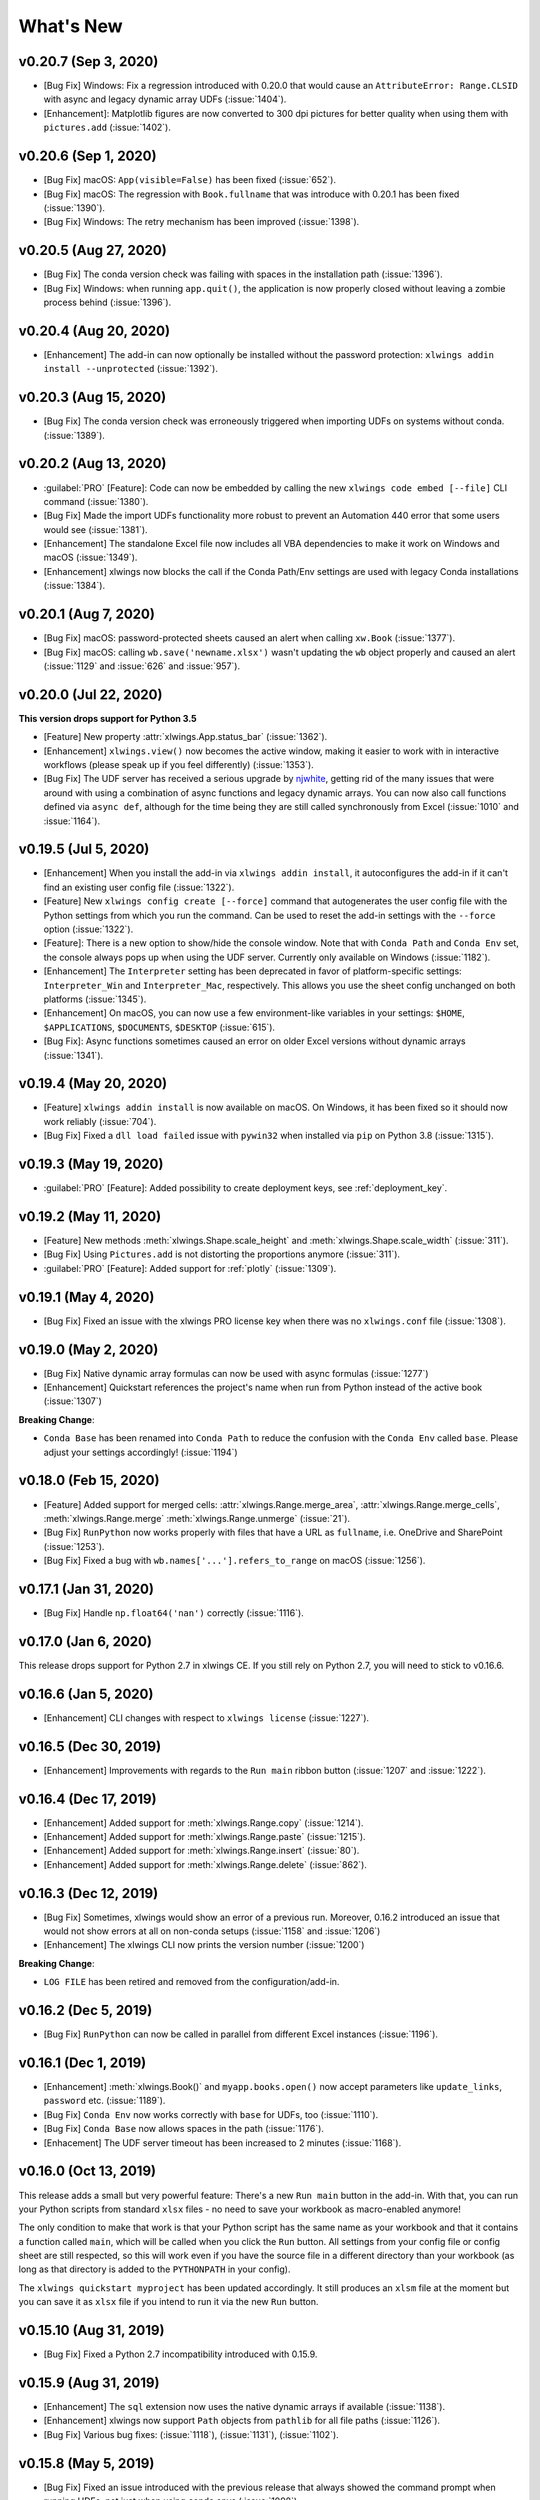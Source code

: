 What's New
==========

v0.20.7 (Sep 3, 2020)
---------------------

* [Bug Fix] Windows: Fix a regression introduced with 0.20.0 that would cause an ``AttributeError: Range.CLSID`` with async and legacy dynamic array UDFs (:issue:`1404`).
* [Enhancement]: Matplotlib figures are now converted to 300 dpi pictures for better quality when using them with ``pictures.add`` (:issue:`1402`).

v0.20.6 (Sep 1, 2020)
---------------------

* [Bug Fix] macOS: ``App(visible=False)`` has been fixed (:issue:`652`).
* [Bug Fix] macOS: The regression with ``Book.fullname`` that was introduce with 0.20.1 has been fixed (:issue:`1390`).
* [Bug Fix] Windows: The retry mechanism has been improved (:issue:`1398`).

v0.20.5 (Aug 27, 2020)
----------------------

* [Bug Fix] The conda version check was failing with spaces in the installation path (:issue:`1396`).
* [Bug Fix] Windows: when running ``app.quit()``, the application is now properly closed without leaving a zombie process behind (:issue:`1396`).

v0.20.4 (Aug 20, 2020)
----------------------

* [Enhancement] The add-in can now optionally be installed without the password protection: ``xlwings addin install --unprotected`` (:issue:`1392`).

v0.20.3 (Aug 15, 2020)
----------------------

* [Bug Fix] The conda version check was erroneously triggered when importing UDFs on systems without conda. (:issue:`1389`).

v0.20.2 (Aug 13, 2020)
----------------------

* :guilabel:`PRO` [Feature]: Code can now be embedded by calling the new ``xlwings code embed [--file]`` CLI command (:issue:`1380`).
* [Bug Fix] Made the import UDFs functionality more robust to prevent an Automation 440 error that some users would see (:issue:`1381`).
* [Enhancement] The standalone Excel file now includes all VBA dependencies to make it work on Windows and macOS (:issue:`1349`).
* [Enhancement] xlwings now blocks the call if the Conda Path/Env settings are used with legacy Conda installations (:issue:`1384`).

v0.20.1 (Aug 7, 2020)
---------------------

* [Bug Fix] macOS: password-protected sheets caused an alert when calling ``xw.Book`` (:issue:`1377`).
* [Bug Fix] macOS: calling ``wb.save('newname.xlsx')`` wasn't updating the ``wb`` object properly and caused an alert (:issue:`1129` and :issue:`626` and :issue:`957`).

v0.20.0 (Jul 22, 2020)
----------------------

**This version drops support for Python 3.5**

* [Feature] New property :attr:`xlwings.App.status_bar` (:issue:`1362`).
* [Enhancement] ``xlwings.view()`` now becomes the active window, making it easier to work with in interactive workflows (please speak up if you feel differently) (:issue:`1353`).
* [Bug Fix] The UDF server has received a serious upgrade by `njwhite <https://github.com/njwhite>`_, getting rid of the many issues that were around with using a combination of async functions and legacy dynamic arrays. You can now also call functions defined via ``async def``, although for the time being they are still called synchronously from Excel (:issue:`1010` and :issue:`1164`).

v0.19.5 (Jul 5, 2020)
----------------------

* [Enhancement] When you install the add-in via ``xlwings addin install``, it autoconfigures the add-in if it can't find an existing user config file (:issue:`1322`).
* [Feature] New ``xlwings config create [--force]`` command that autogenerates the user config file with the Python settings from which you run the command. Can be used to reset the add-in settings with the ``--force`` option (:issue:`1322`).
* [Feature]: There is a new option to show/hide the console window. Note that with ``Conda Path`` and ``Conda Env`` set, the console always pops up when using the UDF server. Currently only available on Windows (:issue:`1182`).
* [Enhancement] The ``Interpreter`` setting has been deprecated in favor of platform-specific settings: ``Interpreter_Win`` and ``Interpreter_Mac``, respectively. This allows you use the sheet config unchanged on both platforms (:issue:`1345`).
* [Enhancement] On macOS, you can now use a few environment-like variables in your settings: ``$HOME``, ``$APPLICATIONS``, ``$DOCUMENTS``, ``$DESKTOP`` (:issue:`615`).
* [Bug Fix]: Async functions sometimes caused an error on older Excel versions without dynamic arrays (:issue:`1341`).

v0.19.4 (May 20, 2020)
----------------------

* [Feature] ``xlwings addin install`` is now available on macOS. On Windows, it has been fixed so it should now work reliably (:issue:`704`).
* [Bug Fix] Fixed a ``dll load failed`` issue with ``pywin32`` when installed via ``pip`` on Python 3.8 (:issue:`1315`).

v0.19.3 (May 19, 2020)
----------------------

* :guilabel:`PRO` [Feature]: Added possibility to create deployment keys, see :ref:`deployment_key`.

v0.19.2 (May 11, 2020)
----------------------

* [Feature] New methods :meth:`xlwings.Shape.scale_height` and :meth:`xlwings.Shape.scale_width` (:issue:`311`).
* [Bug Fix] Using ``Pictures.add`` is not distorting the proportions anymore (:issue:`311`).

* :guilabel:`PRO` [Feature]: Added support for :ref:`plotly` (:issue:`1309`).

.. figure:: images/plotly.png
    :scale: 40%

v0.19.1 (May 4, 2020)
---------------------

* [Bug Fix] Fixed an issue with the xlwings PRO license key when there was no ``xlwings.conf`` file (:issue:`1308`).

v0.19.0 (May 2, 2020)
---------------------

* [Bug Fix] Native dynamic array formulas can now be used with async formulas (:issue:`1277`)
* [Enhancement] Quickstart references the project's name when run from Python instead of the active book (:issue:`1307`)

**Breaking Change**:

* ``Conda Base`` has been renamed into ``Conda Path`` to reduce the confusion with the ``Conda Env`` called ``base``. Please adjust your settings accordingly! (:issue:`1194`)

v0.18.0 (Feb 15, 2020)
----------------------

* [Feature] Added support for merged cells: :attr:`xlwings.Range.merge_area`, :attr:`xlwings.Range.merge_cells`, :meth:`xlwings.Range.merge`
  :meth:`xlwings.Range.unmerge` (:issue:`21`).
* [Bug Fix] ``RunPython`` now works properly with files that have a URL as ``fullname``, i.e. OneDrive and SharePoint (:issue:`1253`).
* [Bug Fix] Fixed a bug with ``wb.names['...'].refers_to_range`` on macOS (:issue:`1256`).


v0.17.1 (Jan 31, 2020)
----------------------

* [Bug Fix] Handle ``np.float64('nan')`` correctly (:issue:`1116`).

v0.17.0 (Jan 6, 2020)
---------------------

This release drops support for Python 2.7 in xlwings CE. If you still rely on Python 2.7, you will need to stick to v0.16.6.

v0.16.6 (Jan 5, 2020)
---------------------

* [Enhancement] CLI changes with respect to ``xlwings license`` (:issue:`1227`). 

v0.16.5 (Dec 30, 2019)
----------------------

* [Enhancement] Improvements with regards to the ``Run main`` ribbon button (:issue:`1207` and :issue:`1222`).

v0.16.4 (Dec 17, 2019)
----------------------

* [Enhancement] Added support for :meth:`xlwings.Range.copy` (:issue:`1214`).
* [Enhancement] Added support for :meth:`xlwings.Range.paste` (:issue:`1215`). 
* [Enhancement] Added support for :meth:`xlwings.Range.insert` (:issue:`80`).
* [Enhancement] Added support for :meth:`xlwings.Range.delete` (:issue:`862`).

v0.16.3 (Dec 12, 2019)
----------------------

* [Bug Fix] Sometimes, xlwings would show an error of a previous run. Moreover, 0.16.2 introduced an issue that would
  not show errors at all on non-conda setups (:issue:`1158` and :issue:`1206`)
* [Enhancement] The xlwings CLI now prints the version number (:issue:`1200`)

**Breaking Change**:

* ``LOG FILE`` has been retired and removed from the configuration/add-in.

v0.16.2 (Dec 5, 2019)
---------------------

* [Bug Fix] ``RunPython`` can now be called in parallel from different Excel instances (:issue:`1196`).

v0.16.1 (Dec 1, 2019)
---------------------

* [Enhancement] :meth:`xlwings.Book()` and ``myapp.books.open()`` now accept parameters like 
  ``update_links``, ``password`` etc. (:issue:`1189`).
* [Bug Fix] ``Conda Env`` now works correctly with ``base`` for UDFs, too (:issue:`1110`).
* [Bug Fix] ``Conda Base`` now allows spaces in the path (:issue:`1176`).
* [Enhacement] The UDF server timeout has been increased to 2 minutes (:issue:`1168`).


v0.16.0 (Oct 13, 2019)
----------------------

This release adds a small but very powerful feature: There's a new ``Run main`` button in the add-in.
With that, you can run your Python scripts from standard ``xlsx`` files - no need to save your workbook
as macro-enabled anymore! 

The only condition to make that work is that your Python script has the same name as your workbook and that it contains
a function called ``main``, which will be called when you click the ``Run`` button. All settings from your config file or
config sheet are still respected, so this will work even if you have the source file in a different directory
than your workbook (as long as that directory is added to the ``PYTHONPATH`` in your config).

The ``xlwings quickstart myproject`` has been updated accordingly. It still produces an ``xlsm`` file at the moment
but you can save it as ``xlsx`` file if you intend to run it via the new ``Run`` button.

    .. figure:: images/ribbon.png
        :scale: 40%

v0.15.10 (Aug 31, 2019)
-----------------------

* [Bug Fix] Fixed a Python 2.7 incompatibility introduced with 0.15.9.

v0.15.9 (Aug 31, 2019)
----------------------

* [Enhancement] The ``sql`` extension now uses the native dynamic arrays if available (:issue:`1138`).
* [Enhancement] xlwings now support ``Path`` objects from ``pathlib`` for all file paths (:issue:`1126`).
* [Bug Fix] Various bug fixes: (:issue:`1118`), (:issue:`1131`), (:issue:`1102`).

v0.15.8 (May 5, 2019)
---------------------

* [Bug Fix] Fixed an issue introduced with the previous release that always showed the command prompt when running UDFs,
  not just when using conda envs (:issue:`1098`).

v0.15.7 (May 5, 2019)
---------------------

* [Bug Fix] ``Conda Base`` and ``Conda Env`` weren't stored correctly in the config file from the ribbon (:issue:`1090`).
* [Bug Fix] UDFs now work correctly with ``Conda Base`` and ``Conda Env``. Note, however, that currently there is no
  way to hide the command prompt in that configuration (:issue:`1090`).
* [Enhancement] ``Restart UDF Server`` now actually does what it says: it stops and restarts the server. Previously
  it was only stopping the server and only when the first call to Python was made, it was started again (:issue:`1096`).

v0.15.6 (Apr 29, 2019)
----------------------

* [Feature] New default converter for ``OrderedDict`` (:issue:`1068`).
* [Enhancement] ``Import Functions`` now restarts the UDF server to guarantee a clean state after importing. (:issue:`1092`)
* [Enhancement] The ribbon now shows tooltips on Windows (:issue:`1093`)
* [Bug Fix] RunPython now properly supports conda environments on Windows (they started to require proper activation
  with packages like numpy etc). Conda >=4.6. required. A fix for UDFs is still pending (:issue:`954`).

**Breaking Change:**

* [Bug Fix] ``RunFronzenPython`` now accepts spaces in the path of the executable, but in turn requires to be called
  with command line arguments as a separate VBA argument.
  Example: ``RunFrozenPython "C:\path\to\frozen_executable.exe", "arg1 arg2"`` (:issue:`1063`).

v0.15.5 (Mar 25, 2019)
----------------------

* [Enhancement] ``wb.macro()`` now accepts xlwings objects as arguments such as ``range``, ``sheet`` etc. when the VBA macro expects the corresponding Excel object (e.g. ``Range``, ``Worksheet`` etc.) (:issue:`784` and :issue:`1084`)

**Breaking Change:**

* Cells that contain a cell error such as ``#DIV/0!``, ``#N/A``, ``#NAME?``, ``#NULL!``, ``#NUM!``, ``#REF!``, ``#VALUE!`` return now 
  ``None`` as value in Python. Previously they were returned as constant on Windows (e.g. ``-2146826246``) or ``k.missing_value`` on Mac.


v0.15.4 (Mar 17, 2019)
----------------------

* [Win] BugFix: The ribbon was not showing up in Excel 2007. (:issue:`1039`)
* Enhancement: Allow to install xlwings on Linux even though it's not a supported platform: ``export INSTALL_ON_LINUX=1; pip install xlwings`` (:issue:`1052`)


v0.15.3 (Feb 23, 2019)
----------------------

Bug Fix release:

* [Mac] `RunPython` was broken by the previous release. If you install via ``conda``, make sure to run ``xlwings runpython install`` again! (:issue:`1035`)
* [Win] Sometimes, the ribbon was throwing errors (:issue:`1041`)

v0.15.2 (Feb 3, 2019)
---------------------

Better support and docs for deployment, see :ref:`deployment`:

* You can now package your python modules into a zip file for easier distribution (:issue:`1016`).
* ``RunFrozenPython`` now allows to includes arguments, e.g. ``RunFrozenPython "C:\path\to\my.exe arg1 arg2"`` (:issue:`588`).

**Breaking changes**:

* Accessing a not existing PID in the ``apps`` collection raises now a ``KeyError`` instead of an ``Exception`` (:issue:`1002`).

v0.15.1 (Nov 29, 2018)
----------------------

Bug Fix release:

* [Win] Calling Subs or UDFs from VBA was causing an error (:issue:`998`).

v0.15.0 (Nov 20, 2018)
----------------------

**Dynamic Array Refactor**

While we're all waiting for the new native dynamic arrays, it's still going to take another while until the
majority can use them (they are not yet part of Office 2019).

In the meantime, this refactor improves the current xlwings dynamic arrays in the following way:

* Use of native ("legacy") array formulas instead of having a normal formula in the top left cell and writing around it
* It's up to 2x faster
* There's no empty row/col required outside of the dynamic array anymore
* It continues to overwrite existing cells (no change there)
* There's a small breaking change in the unlikely case that you were assigning values with the expand option:
  ``myrange.options(expand='table').value = [['b'] * 3] * 3``. This was previously clearing contiguous cells to
  the right and bottom (or one of them depending on the option), now you have to do that explicitly.

**Bug Fixes**:

* Importing multiple UDF modules has been fixed (:issue:`991`).

v0.14.1 (Nov 9, 2018)
---------------------

This is a bug fix release:

* [Win] Fixed an issue when the new ``async_mode`` was used together with numpy arrays (:issue:`984`)
* [Mac] Fixed an issue with multiple arguments in ``RunPython`` (:issue:`905`)
* [Mac] Fixed an issue with the config file (:issue:`982`)

v0.14.0 (Nov 5, 2018)
---------------------

**Features**:

This release adds support for asynchronous functions (like all UDF related functionality, this is only available on Windows).
Making a function asynchronous is as easy as::

    import xlwings as xw
    import time

    @xw.func(async_mode='threading')
    def myfunction(a):
        time.sleep(5)  # long running tasks
        return a

See :ref:`async_functions` for the full docs.

**Bug Fixes**:

* See :issue:`970` and :issue:`973`.


v0.13.0 (Oct 22, 2018)
----------------------

**Features**:

This release adds a REST API server to xlwings, allowing you to easily expose your workbook over the internet,
see :ref:`rest_api` for all the details!

**Enhancements**:

* Dynamic arrays are now more robust. Before, they often didn't manage to write everything when there was a lot going on in the workbook (:issue:`880`)
* Jagged arrays (lists of lists where not all rows are of equal length) now raise an error (:issue:`942`)
* xlwings can now be used with threading, see the docs: :ref:`threading` (:issue:`759`).
* [Win] xlwings now enforces pywin32 224 when installing xlwings on Python 3.7 (:issue:`959`)
* New :any:`xlwings.Sheet.used_range` property (:issue:`112`)

**Bug Fixes**:

* The current directory is now inserted in front of everything else on the PYTHONPATH (:issue:`958`)
* The standalone files had an issue in the VBA module (:issue:`960`)

**Breaking changes**:

* Members of the ``xw.apps`` collection are now accessed by key (=PID) instead of index, e.g.:
  ``xw.apps[12345]`` instead of ``xw.apps[0]``. The apps collection also has a new ``xw.apps.keys()`` method. (:issue:`951`)

v0.12.1 (Oct 7, 2018)
---------------------

[Py27] Bug Fix for a Python 2.7 glitch. 

v0.12.0 (Oct 7, 2018)
---------------------

**Features**:

This release adds support to call Python functions from VBA in all Office apps (e.g. Access, Outlook etc.), not just Excel. As
this uses UDFs, it is only available on Windows.
See the docs: :ref:`other_office_apps`. 


**Breaking changes**:

Previously, Python functions were always returning 2d arrays when called from VBA, no matter whether it was actually a 2d array or not.
Now you get the proper dimensionality which makes it easier if the return value is e.g. a string or scalar as you don't have to
unpack it anymore.

Consider the following example using the VBA Editor's Immediate Window after importing UDFs from a project created
using by ``xlwings quickstart``:

**Old behaviour** ::

    ?TypeName(hello("xlwings"))
    Variant()
    ?hello("xlwings")(0,0)
    hello xlwings

**New behaviour** ::

    ?TypeName(hello("xlwings"))
    String
    ?hello("xlwings")
    hello xlwings

**Bug Fixes**:

* [Win] Support expansion of environment variables in config values (:issue:`615`)
* Other bug fixes: :issue:`889`, :issue:`939`, :issue:`940`, :issue:`943`.

v0.11.8 (May 13, 2018)
----------------------

* [Win] pywin32 is now automatically installed when using pip (:issue:`827`)
* `xlwings.bas` has been readded to the python package. This facilitates e.g. the use of xlwings within other addins (:issue:`857`)

v0.11.7 (Feb 5, 2018)
----------------------

* [Win] This release fixes a bug introduced with v0.11.6 that would't allow to open workbooks by name (:issue:`804`)

v0.11.6 (Jan 27, 2018)
----------------------

Bug Fixes:

* [Win] When constantly writing to a spreadsheet, xlwings now correctly resumes after clicking into cells, previously it was crashing. (:issue:`587`)
* Options are now correctly applied when writing to a sheet (:issue:`798`)


v0.11.5 (Jan 7, 2018)
---------------------

This is mostly a bug fix release:

* Config files can now additionally be saved in the directory of the workbooks, overriding the global Ribbon config, see :ref:`config_file` (:issue:`772`)
* Reading Pandas DataFrames with a simple index was creating a MultiIndex with Pandas > 0.20 (:issue:`786`)
* [Win] The xlwings dlls are now properly versioned, allowing to use pre 0.11 releases in parallel with >0.11 releases (:issue:`743`)
* [Mac] Sheet.names.add() was always adding the names on workbook level (:issue:`771`)
* [Mac] UDF decorators now don't cause errors on Mac anymore (:issue:`780`)

v0.11.4 (Jul 23, 2017)
----------------------

This release brings further improvements with regards to the add-in:

* The add-in now shows the version on the ribbon. This makes it easy to check if you are using the correct version (:issue:`724`):

    .. figure:: images/addin_version.png
        :scale: 80%

* [Mac] On Mac Excel 2016, the ribbon now only shows the available functionality (:issue:`723`):

    .. figure:: images/mac_ribbon.png
        :scale: 80%

* [Mac] Mac Excel 2011 is now supported again with the new add-in. However, since Excel 2011 doesn't support the ribbon, 
  the config file has be created/edited manually, see :ref:`config_file` (:issue:`714`).

Also, some new docs:

* [Win] How to use imported functions in VBA, see :ref:`call_udfs_from_vba`.
* For more up-to-date installations via conda, use the ``conda-forge`` channel, see :ref:`installation`.
* A troubleshooting section: :ref:`troubleshooting`.

v0.11.3 (Jul 14, 2017)
----------------------

* Bug Fix: When using the ``xlwings.conf`` sheet, there was a subscript out of range error (:issue:`708`)
* Enhancement: The add-in is now password protected (pw: ``xlwings``) to declutter the VBA editor (:issue:`710`)

You need to update your xlwings add-in to get the fixes!


v0.11.2 (Jul 6, 2017)
---------------------

* Bug Fix: The sql extension was sometimes not correctly assigning the table aliases (:issue:`699`)
* Bug Fix: Permission errors during pip installation should be resolved now (:issue:`693`)


v0.11.1 (Jul 5, 2017)
---------------------

* Bug Fix: The sql extension installs now correctly (:issue:`695`)
* Added migration guide for v0.11, see :ref:`migrate_to_0.11`

v0.11.0 (Jul 2, 2017)
---------------------

Big news! This release adds a full blown **add-in**! We also throw in a great **In-Excel SQL Extension** and a few **bug fixes**:

Add-in
******

.. figure:: images/ribbon.png
    :scale: 80%

A few highlights:

* Settings don't have to be manipulated in VBA code anymore, but can be either set globally via Ribbon/config file or
  for the workbook via a special worksheet
* UDF server can be restarted directly from the add-in
* You can still use a VBA module instead of the add-in, but the recommended way is the add-in
* Get all the details here: :ref:`xlwings_addin`

In-Excel SQL Extension
**********************

The add-in can be extended with own code. We throw in an ``sql`` function, that allows you to perform SQL queries
on data in your spreadsheets. It's pretty awesome, get the details here: :ref:`extensions`.

Bug Fixes
*********

* [Win]: Running ``Debug > Compile`` is not throwing errors anymore (:issue:`678`)
* Pandas deprecation warnings have been fixed (:issue:`675` and :issue:`664`)
* [Mac]: Errors are again shown correctly in a pop up (:issue:`660`)
* [Mac]: Like Windows, Mac now also only shows errors in a popup. Before it was including stdout, too (:issue:`666`) 

Breaking Changes
****************

* ``RunFrozenPython`` now requires the full path to the executable.
* The xlwings CLI ``xlwings template`` functionality has been removed. Use ``quickstart`` instead.


.. _migrate_to_0.11:

Migrate to v0.11 (Add-in)
-------------------------

This migration guide shows you how you can start using the new xlwings add-in as opposed to the old xlwings VBA module
(and the old add-in that consisted of just a single import button).

Upgrade the xlwings Python package
**********************************

1. Check where xlwings is currently installed

    >>> import xlwings
    >>> xlwings.__path__

2. If you installed xlwings with pip, for once, you should first uninstall xlwings: ``pip uninstall xlwings``
3. Check the directory that you got under 1): if there are any files left over, delete the ``xlwings`` folder and the
   remaining files manually
4. Install the latest xlwings version: ``pip install xlwings``
5. Verify that you have >= 0.11 by doing

    >>> import xlwings
    >>> xlwings.__version__

Install the add-in
******************

1. If you have the old xlwings addin installed, find the location and remove it or overwrite it with the new version (see next step).
   If you installed it via the xlwings command line client, you should be able to do: ``xlwings addin remove``.
2. Close Excel. Run ``xlwings addin install`` from a command prompt. Reopen Excel and check if the xlwings Ribbon
   appears. If not, copy ``xlwings.xlam`` (from your xlwings installation folder under ``addin\xlwings.xlam`` manually
   into the ``XLSTART`` folder.
   You can find the location of this folder under Options > Trust Center > Trust Center Settings... > Trusted Locations,
   under the description ``Excel default location: User StartUp``. Restart Excel and you should see the add-in.


Upgrade existing workbooks
**************************

1. Make a backup of your Excel file
2. Open the file and go to the VBA Editor (``Alt-F11``)
3. Remove the xlwings VBA module
4. Add a reference to the xlwings addin, see :ref:`addin_installation`
5. If you want to use workbook specific settings, add a sheet ``xlwings.conf``, see :ref:`addin_wb_settings`


**Note**: To import UDFs, you need to have the reference to the xlwings add-in set!


v0.10.4 (Feb 19, 2017)
----------------------

* [Win] Bug Fix: v0.10.3 introduced a bug that imported UDFs by default with `volatile=True`, this has now been fixed.
  You will need to reimport your functions after upgrading the xlwings package.

v0.10.3 (Jan 28, 2017)
----------------------

This release adds new features to User Defined Functions (UDFs):

* categories
* volatile option
* suppress calculation in function wizard

Syntax:

.. code-block:: python

    import xlwings as xw
    @xw.func(category="xlwings", volatile=False, call_in_wizard=True)
    def myfunction():
        return ...

For details, check out the (also new) and comprehensive API docs about the decorators: :ref:`udf_api`

v0.10.2 (Dec 31, 2016)
----------------------

* [Win] Python 3.6 is now supported (:issue:`592`)


v0.10.1 (Dec 5, 2016)
---------------------

* Writing a Pandas Series with a MultiIndex header was not writing out the header (:issue:`572`)
* [Win] Docstrings for UDF arguments are now working (:issue:`367`)
* [Mac] ``Range.clear_contents()`` has been fixed (it was doing ``clear()`` instead) (:issue:`576`)
* ``xw.Book(...)`` and ``xw.books.open(...)`` raise now the same error in case the file doesn't exist (:issue:`540`)

v0.10.0 (Sep 20, 2016)
----------------------

Dynamic Array Formulas
**********************

This release adds an often requested & powerful new feature to User Defined Functions (UDFs): Dynamic expansion for
array formulas. While Excel offers array formulas, you need to specify their dimensions up front by selecting the
result array first, then entering the formula and finally hitting ``Ctrl-Shift-Enter``. While this makes sense from
a data integrity point of view, in practice, it often turns out to be a cumbersome limitation, especially when working
with dynamic arrays such as time series data.

This is a simple example that demonstrates the syntax and effect of UDF expansion:

.. code-block:: python

    import numpy as np

    @xw.func
    @xw.ret(expand='table')
    def dynamic_array(r, c):
        return np.random.randn(int(r), int(c))

.. figure:: images/dynamic_array1.png
  :scale: 40%

.. figure:: images/dynamic_array2.png
  :scale: 40%

**Note**: Expanding array formulas will overwrite cells without prompting and leave an empty border around them, i.e.
they will clear the row to the bottom and the column to the right of the array.

Bug Fixes
*********

* The ``int`` converter works now always as you would expect (e.g.: ``xw.Range('A1').options(numbers=int).value``). Before,
  it could happen that the number was off by 1 due to floating point issues (:issue:`554`).

v0.9.3 (Aug 22, 2016)
---------------------

* [Win] ``App.visible`` wasn't behaving correctly (:issue:`551`).
* [Mac] Added support for the new 64bit version of Excel 2016 on Mac (:issue:`549`).
* Unicode book names are again supported (:issue:`546`).
* :meth:`xlwings.Book.save()` now supports relative paths. Also, when saving an existing book under a new name
  without specifying the full path, it'll be saved in Python's current working directory instead of in Excel's default
  directory (:issue:`185`).

v0.9.2 (Aug 8, 2016)
--------------------

Another round of bug fixes:

* [Mac]: Sometimes, a column was referenced instead of a named range (:issue:`545`)
* [Mac]: Python 2.7 was raising a ``LookupError: unknown encoding: mbcs`` (:issue:`544`)
* Fixed docs regarding set_mock_caller (:issue:`543`)

v0.9.1 (Aug 5, 2016)
--------------------

This is a bug fix release: As to be expected after a rewrite, there were some rough edges that have now been taken care of:

* [Win] Opening a file via ``xw.Book()`` was causing an additional ``Book1`` to be opened in case Excel was not running yet (:issue:`531`)
* [Win] Some users were getting an ImportError (:issue:`533`)
* [PY 2.7] ``RunPython`` was broken with Python 2.7 (:issue:`537`)
* Some corrections in the docs (:issue:`538` and :issue:`536`)


.. _v0.9_release_notes:

v0.9.0 (Aug 2, 2016)
--------------------

Exciting times! v0.9.0 is a complete rewrite of xlwings with loads of syntax changes (hence the version jump). But more
importantly, this release adds a ton of new features and bug fixes that would have otherwise been impossible. Some of the
highlights are listed below, but make sure to check out the full :ref:`migration guide <migrate_to_0.9>` for the syntax changes in details.
Note, however, that the syntax for user defined functions (UDFs) did not change.
At this point, the API is fairly stable and we're expecting only smaller changes on our way towards a stable v1.0 release.

* **Active** book instead of **current** book: ``xw.Range('A1')`` goes against the active sheet of the active book
  like you're used to from VBA. Instantiating an explicit connection to a Book is not necessary anymore:

    >>> import xlwings as xw
    >>> xw.Range('A1').value = 11
    >>> xw.Range('A1').value
    11.0

* Excel Instances: Full support of multiple Excel instances (even on Mac!)

    >>> app1 = xw.App()
    >>> app2 = xw.App()
    >>> xw.apps
    Apps([<Excel App 1668>, <Excel App 1644>])

* New powerful object model based on collections and close to Excel's original, allowing to fully qualify objects:
  ``xw.apps[0].books['MyBook.xlsx'].sheets[0].range('A1:B2').value``

  It supports both Python indexing (square brackets) and Excel indexing (round brackets):

  ``xw.books[0].sheets[0]`` is the same as ``xw.books(1).sheets(1)``

  It also supports indexing and slicing of range objects:

    >>> rng = xw.Range('A1:E10')
    >>> rng[1]
    <Range [Workbook1]Sheet1!$B$1>
    >>> rng[:2, :2]
    <Range [Workbook1]Sheet1!$A$1:$B$2>

  For more details, see :ref:`syntax_overview`.

* UDFs can now also be imported from packages, not just modules (:issue:`437`)

* Named Ranges: Introduction of full object model and proper support for sheet and workbook scope (:issue:`256`)

* Excel doesn't become the active window anymore so the focus stays on your Python environment (:issue:`414`)

* When writing to ranges while Excel is busy, xlwings is now retrying until Excel is idle again (:issue:`468`)

* :meth:`xlwings.view()` has been enhanced to accept an optional sheet object (:issue:`469`)

* Objects like books, sheets etc. can now be compared (e.g. ``wb1 == wb2``) and are properly hashable

* Note that support for Python 2.6 has been dropped

Some of the new methods/properties worth mentioning are:

* :any:`xlwings.App.display_alerts`
* :meth:`xlwings.App.macro` in addition to :meth:`xlwings.Book.macro`
* :meth:`xlwings.App.kill`
* :any:`xlwings.Sheet.cells`
* :any:`xlwings.Range.rows`
* :any:`xlwings.Range.columns`
* :meth:`xlwings.Range.end`
* :any:`xlwings.Range.raw_value`

Bug Fixes
*********

* See `here <https://github.com/xlwings/xlwings/issues?q=is%3Aclosed+is%3Aissue+milestone%3Av0.9.0+label%3Abug>`_
  for details about which bugs have been fixed.


.. _migrate_to_0.9:

Migrate to v0.9
---------------

The purpose of this document is to enable you a smooth experience when upgrading to xlwings v0.9.0 and above by laying out
the concept and syntax changes in detail. If you want to get an overview of the new features and bug fixes, have a look at the
:ref:`release notes <v0.9_release_notes>`. Note that the syntax for User Defined Functions (UDFs) didn't change.

Full qualification: Using collections
*************************************

The new object model allows to specify the Excel application instance if needed:

* **old**: ``xw.Range('Sheet1', 'A1', wkb=xw.Workbook('Book1'))``

* **new**: ``xw.apps[0].books['Book1'].sheets['Sheet1'].range('A1')``

See :ref:`syntax_overview` for the details of the new object model.

Connecting to Books
*******************

* **old**: ``xw.Workbook()``
* **new**: ``xw.Book()`` or via ``xw.books`` if you need to control the app instance.

See :ref:`connect_to_workbook` for the details.

Active Objects
**************

::

    # Active app (i.e. Excel instance)
    >>> app = xw.apps.active

    # Active book
    >>> wb = xw.books.active  # in active app
    >>> wb = app.books.active  # in specific app

    # Active sheet
    >>> sht = xw.sheets.active  # in active book
    >>> sht = wb.sheets.active  # in specific book

    # Range on active sheet
    >>> xw.Range('A1')  # on active sheet of active book of active app

Round vs. Square Brackets
*************************

Round brackets follow Excel's behavior (i.e. 1-based indexing), while square brackets use Python's 0-based indexing/slicing.

As an example, the following all reference the same range::

    xw.apps[0].books[0].sheets[0].range('A1')
    xw.apps(1).books(1).sheets(1).range('A1')
    xw.apps[0].books['Book1'].sheets['Sheet1'].range('A1')
    xw.apps(1).books('Book1').sheets('Sheet1').range('A1')

Access the underlying Library/Engine
************************************

* **old**: ``xw.Range('A1').xl_range`` and ``xl_sheet`` etc.

* **new**: ``xw.Range('A1').api``, same for all other objects

This returns a ``pywin32`` COM object on Windows and an ``appscript`` object on Mac.


Cheat sheet
***********

Note that ``sht`` stands for a sheet object, like e.g. (in 0.9.0 syntax): ``sht = xw.books['Book1'].sheets[0]``

+----------------------------+--------------------------------------------------+--------------------------------------------------------------------+
|                            | v0.9.0                                           | v0.7.2                                                             |
+============================+==================================================+====================================================================+
| Active Excel instance      | ``xw.apps.active``                               | unsupported                                                        |
+----------------------------+--------------------------------------------------+--------------------------------------------------------------------+
| New Excel instance         | ``app = xw.App()``                               | unsupported                                                        |
+----------------------------+--------------------------------------------------+--------------------------------------------------------------------+
| Get app from book          | ``app = wb.app``                                 | ``app = xw.Application(wb)``                                       |
+----------------------------+--------------------------------------------------+--------------------------------------------------------------------+
| Target installation (Mac)  | ``app = xw.App(spec=...)``                       | ``wb = xw.Workbook(app_target=...)``                               |
+----------------------------+--------------------------------------------------+--------------------------------------------------------------------+
| Hide Excel Instance        | ``app = xw.App(visible=False)``                  | ``wb = xw.Workbook(app_visible=False)``                            |
+----------------------------+--------------------------------------------------+--------------------------------------------------------------------+
| Selected Range             | ``app.selection``                                | ``wb.get_selection()``                                             |
+----------------------------+--------------------------------------------------+--------------------------------------------------------------------+
| Calculation mode           | ``app.calculation = 'manual'``                   | ``app.calculation = xw.constants.Calculation.xlCalculationManual`` |
+----------------------------+--------------------------------------------------+--------------------------------------------------------------------+
| All books in app           | ``app.books``                                    | unsupported                                                        |
+----------------------------+--------------------------------------------------+--------------------------------------------------------------------+
|                            |                                                  |                                                                    |
+----------------------------+--------------------------------------------------+--------------------------------------------------------------------+
| Fully qualified book       | ``app.books['Book1']``                           | unsupported                                                        |
+----------------------------+--------------------------------------------------+--------------------------------------------------------------------+
| Active book in active app  | ``xw.books.active``                              | ``xw.Workbook.active()``                                           |
+----------------------------+--------------------------------------------------+--------------------------------------------------------------------+
| New book in active app     | ``wb = xw.Book()``                               | ``wb = xw.Workbook()``                                             |
+----------------------------+--------------------------------------------------+--------------------------------------------------------------------+
| New book in specific app   | ``wb = app.books.add()``                         | unsupported                                                        |
+----------------------------+--------------------------------------------------+--------------------------------------------------------------------+
| All sheets in book         | ``wb.sheets``                                    | ``xw.Sheet.all(wb)``                                               |
+----------------------------+--------------------------------------------------+--------------------------------------------------------------------+
| Call a macro in an addin   | ``app.macro('MacroName')``                       | unsupported                                                        |
+----------------------------+--------------------------------------------------+--------------------------------------------------------------------+
|                            |                                                  |                                                                    |
+----------------------------+--------------------------------------------------+--------------------------------------------------------------------+
| First sheet of book wb     | ``wb.sheets[0]``                                 | ``xw.Sheet(1, wkb=wb)``                                            |
+----------------------------+--------------------------------------------------+--------------------------------------------------------------------+
| Active sheet               | ``wb.sheets.active``                             | ``xw.Sheet.active(wkb=wb)`` or ``wb.active_sheet``                 |
+----------------------------+--------------------------------------------------+--------------------------------------------------------------------+
| Add sheet                  | ``wb.sheets.add()``                              | ``xw.Sheet.add(wkb=wb)``                                           |
+----------------------------+--------------------------------------------------+--------------------------------------------------------------------+
| Sheet count                | ``wb.sheets.count`` or ``len(wb.sheets)``        | ``xw.Sheet.count(wb)``                                             |
+----------------------------+--------------------------------------------------+--------------------------------------------------------------------+
|                            |                                                  |                                                                    |
+----------------------------+--------------------------------------------------+--------------------------------------------------------------------+
| Add chart to sheet         | ``chart = wb.sheets[0].charts.add()``            | ``chart = xw.Chart.add(sheet=1, wkb=wb)``                          |
+----------------------------+--------------------------------------------------+--------------------------------------------------------------------+
| Existing chart             | ``wb.sheets['Sheet 1'].charts[0]``               | ``xw.Chart('Sheet 1', 1)``                                         |
+----------------------------+--------------------------------------------------+--------------------------------------------------------------------+
| Chart Type                 | ``chart.chart_type = '3d_area'``                 | ``chart.chart_type = xw.constants.ChartType.xl3DArea``             |
+----------------------------+--------------------------------------------------+--------------------------------------------------------------------+
|                            |                                                  |                                                                    |
+----------------------------+--------------------------------------------------+--------------------------------------------------------------------+
| Add picture to sheet       | ``wb.sheets[0].pictures.add('path/to/pic')``     | ``xw.Picture.add('path/to/pic', sheet=1, wkb=wb)``                 |
+----------------------------+--------------------------------------------------+--------------------------------------------------------------------+
| Existing picture           | ``wb.sheets['Sheet 1'].pictures[0]``             | ``xw.Picture('Sheet 1', 1)``                                       |
+----------------------------+--------------------------------------------------+--------------------------------------------------------------------+
| Matplotlib                 | ``sht.pictures.add(fig, name='x', update=True)`` | ``xw.Plot(fig).show('MyPlot', sheet=sht, wkb=wb)``                 |
+----------------------------+--------------------------------------------------+--------------------------------------------------------------------+
|                            |                                                  |                                                                    |
+----------------------------+--------------------------------------------------+--------------------------------------------------------------------+
| Table expansion            | ``sht.range('A1').expand('table')``              | ``xw.Range(sht, 'A1', wkb=wb).table``                              |
+----------------------------+--------------------------------------------------+--------------------------------------------------------------------+
| Vertical expansion         | ``sht.range('A1').expand('down')``               | ``xw.Range(sht, 'A1', wkb=wb).vertical``                           |
+----------------------------+--------------------------------------------------+--------------------------------------------------------------------+
| Horizontal expansion       | ``sht.range('A1').expand('right')``              | ``xw.Range(sht, 'A1', wkb=wb).horizontal``                         |
+----------------------------+--------------------------------------------------+--------------------------------------------------------------------+
|                            |                                                  |                                                                    |
+----------------------------+--------------------------------------------------+--------------------------------------------------------------------+
| Set name of range          | ``sht.range('A1').name = 'name'``                | ``xw.Range(sht, 'A1', wkb=wb).name = 'name'``                      |
+----------------------------+--------------------------------------------------+--------------------------------------------------------------------+
| Get name of range          | ``sht.range('A1').name.name``                    | ``xw.Range(sht, 'A1', wkb=wb).name``                               |
+----------------------------+--------------------------------------------------+--------------------------------------------------------------------+
|                            |                                                  |                                                                    |
+----------------------------+--------------------------------------------------+--------------------------------------------------------------------+
| mock caller                | ``xw.Book('file.xlsm').set_mock_caller()``       | ``xw.Workbook.set_mock_caller('file.xlsm')``                       |
+----------------------------+--------------------------------------------------+--------------------------------------------------------------------+

v0.7.2 (May 18, 2016)
---------------------

Bug Fixes
*********
* [Win] UDFs returning Pandas DataFrames/Series containing ``nan`` were failing (:issue:`446`).
* [Win] ``RunFrozenPython`` was not finding the executable (:issue:`452`).
* The xlwings VBA module was not finding the Python interpreter if ``PYTHON_WIN`` or ``PYTHON_MAC`` contained spaces (:issue:`461`).


v0.7.1 (April 3, 2016)
----------------------

Enhancements
************
* [Win]: User Defined Functions (UDFs) support now optional/default arguments (:issue:`363`)
* [Win]: User Defined Functions (UDFs) support now multiple source files, see also under API changes below. For example
  (VBA settings): ``UDF_MODULES="common;myproject"``
* VBA Subs & Functions are now callable from Python:

    As an example, this VBA function:

    .. code-block:: basic

        Function MySum(x, y)
            MySum = x + y
        End Function

    can be accessed like this:

    >>> import xlwings as xw
    >>> wb = xw.Workbook.active()
    >>> my_sum = wb.macro('MySum')
    >>> my_sum(1, 2)
    3.0
* New ``xw.view`` method: This opens a new workbook and displays an object on its first sheet. E.g.:

    >>> import xlwings as xw
    >>> import pandas as pd
    >>> import numpy as np
    >>> df = pd.DataFrame(np.random.rand(10, 4), columns=['a', 'b', 'c', 'd'])
    >>> xw.view(df)

* New docs about :ref:`matplotlib` and :ref:`custom_converter`
* New method: :meth:`xlwings.Range.formula_array` (:issue:`411`)

API changes
***********

* VBA settings: ``PYTHON_WIN`` and ``PYTHON_MAC`` must now include the interpreter if you are not using the default
  (``PYTHON_WIN = ""``) (:issue:`289`). E.g.::

    PYTHON_WIN: "C:\Python35\pythonw.exe"
    PYTHON_MAC: "/usr/local/bin/python3.5"

* [Win]: VBA settings: ``UDF_PATH`` has been replaced with ``UDF_MODULES``. The default behaviour doesn't change though
  (i.e. if ``UDF_MODULES = ""``, then a Python source file with the same name as the Excel file, but with ``.py`` ending
  will be imported from the same directory as the Excel file).

  **New**:

  .. code-block:: basic

    UDF_MODULES: "mymodule"
    PYTHONPATH: "C:\path\to"

  **Old**:

  .. code-block:: basic

    UDF_PATH: "C:\path\to\mymodule.py"


Bug Fixes
*********
* Numpy scalars issues were resolved (:issue:`415`)
* [Win]: xlwings was failing with freezers like cx_Freeze (:issue:`413`)
* [Win]: UDFs were failing if they were returning ``None`` or ``np.nan`` (:issue:`390`)
* Multiindex Pandas Series have been fixed (:issue:`383`)
* [Mac]: ``xlwings runpython install`` was failing (:issue:`424`)

v0.7.0 (March 4, 2016)
----------------------

This version marks an important first step on our path towards a stable release. It introduces **converters**, a new and powerful
concept that brings a consistent experience for how Excel Ranges and their values are treated both when **reading** and **writing** but
also across **xlwings.Range** objects and **User Defined Functions** (UDFs).

As a result, a few highlights of this release include:

* Pandas DataFrames and Series are now supported for reading and writing, both via Range object and UDFs
* New Range converter options: ``transpose``, ``dates``, ``numbers``, ``empty``, ``expand``
* New dictionary converter
* New UDF debug server
* No more pyc files when using ``RunPython``

Converters are accessed via the new ``options`` method when dealing with ``xlwings.Range`` objects or via the ``@xw.arg``
and ``@xw.ret`` decorators when using UDFs. As an introductory sample, let's look at how to read and write Pandas DataFrames:

.. figure:: images/df_converter.png
  :scale: 55%

**Range object**::

    >>> import xlwings as xw
    >>> import pandas as pd
    >>> wb = xw.Workbook()
    >>> df = xw.Range('A1:D5').options(pd.DataFrame, header=2).value
    >>> df
        a     b
        c  d  e
    ix
    10  1  2  3
    20  4  5  6
    30  7  8  9

    # Writing back using the defaults:
    >>> Range('A1').value = df

    # Writing back and changing some of the options, e.g. getting rid of the index:
    >>> Range('B7').options(index=False).value = df

**UDFs**:

This is the same sample as above (starting in ``Range('A13')`` on screenshot). If you wanted to return a DataFrame with
the defaults, the ``@xw.ret`` decorator can be left away. ::

    @xw.func
    @xw.arg('x', pd.DataFrame, header=2)
    @xw.ret(index=False)
    def myfunction(x):
       # x is a DataFrame, do something with it
       return x


Enhancements
************

* Dictionary (``dict``) converter:

  .. figure:: images/dict_converter.png
    :scale: 80%

  ::

    >>> Range('A1:B2').options(dict).value
    {'a': 1.0, 'b': 2.0}
    >>> Range('A4:B5').options(dict, transpose=True).value
    {'a': 1.0, 'b': 2.0}

* ``transpose`` option: This works in both directions and finally allows us to e.g. write a list in column
  orientation to Excel (:issue:`11`)::

    Range('A1').options(transpose=True).value = [1, 2, 3]

* ``dates`` option: This allows us to read Excel date-formatted cells in specific formats:

    >>> import datetime as dt
    >>> Range('A1').value
    datetime.datetime(2015, 1, 13, 0, 0)
    >>> Range('A1').options(dates=dt.date).value
    datetime.date(2015, 1, 13)

* ``empty`` option: This allows us to override the default behavior for empty cells:

   >>> Range('A1:B1').value
   [None, None]
   >>> Range('A1:B1').options(empty='NA')
   ['NA', 'NA']

* ``numbers`` option: This transforms all numbers into the indicated type.

    >>> xw.Range('A1').value = 1
    >>> type(xw.Range('A1').value)  # Excel stores all numbers interally as floats
    float
    >>> type(xw.Range('A1').options(numbers=int).value)
    int

* ``expand`` option: This works the same as the Range properties ``table``, ``vertical`` and ``horizontal`` but is
  only evaluated when getting the values of a Range::

    >>> import xlwings as xw
    >>> wb = xw.Workbook()
    >>> xw.Range('A1').value = [[1,2], [3,4]]
    >>> rng1 = xw.Range('A1').table
    >>> rng2 = xw.Range('A1').options(expand='table')
    >>> rng1.value
    [[1.0, 2.0], [3.0, 4.0]]
    >>> rng2.value
    [[1.0, 2.0], [3.0, 4.0]]
    >>> xw.Range('A3').value = [5, 6]
    >>> rng1.value
    [[1.0, 2.0], [3.0, 4.0]]
    >>> rng2.value
    [[1.0, 2.0], [3.0, 4.0], [5.0, 6.0]]

All these options work the same with decorators for UDFs, e.g. for transpose::

  @xw.arg('x', transpose=True)
  @xw.ret(transpose=True)
  def myfunction(x):
      # x will be returned unchanged as transposed both when reading and writing
      return x


**Note**: These options (``dates``, ``empty``, ``numbers``) currently apply to the whole Range and can't be selectively
applied to e.g. only certain columns.

* UDF debug server

  The new UDF debug server allows you to easily debug UDFs: just set ``UDF_DEBUG_SERVER = True`` in the VBA Settings,
  at the top of the xlwings VBA module (make sure to update it to the latest version!). Then add the following lines
  to your Python source file and run it::


    if __name__ == '__main__':
        xw.serve()

  When you recalculate the Sheet, the code will stop at breakpoints or print any statements that you may have. For
  details, see: :ref:`debugging`.

* pyc files: The creation of pyc files has been disabled when using ``RunPython``, leaving your directory in an
  uncluttered state when having the Python source file next to the Excel workbook (:issue:`326`).


API changes
***********

* UDF decorator changes (it is assumed that xlwings is imported as ``xw`` and numpy as ``np``):

  ==============================  =========================
  **New**                         **Old**
  ==============================  =========================
  ``@xw.func``                    ``@xw.xlfunc``
  ``@xw.arg``                     ``@xw.xlarg``
  ``@xw.ret``                     ``@xw.xlret``
  ``@xw.sub``                     ``@xw.xlsub``
  ==============================  =========================

  Pay attention to the following subtle change:

  ==============================  =========================
  **New**                         **Old**
  ==============================  =========================
  ``@xw.arg("x", np.array)``      ``@xw.xlarg("x", "nparray")``
  ==============================  =========================

* Samples of how the new options method replaces the old Range keyword arguments:

  =============================================================   ===========================
  **New**                                                         **Old**
  =============================================================   ===========================
  ``Range('A1:A2').options(ndim=2)``                              ``Range('A1:A2', atleast_2d=True)``
  ``Range('A1:B2').options(np.array)``                            ``Range('A1:B2', asarray=True)``
  ``Range('A1').options(index=False, header=False).value = df``   ``Range('A1', index=False, header=False).value = df``
  =============================================================   ===========================

* Upon writing, Pandas Series are now shown by default with their name and index name, if they exist. This can be
  changed using the same options as for DataFrames (:issue:`276`)::

    import pandas as pd

    # unchanged behaviour
    Range('A1').value = pd.Series([1,2,3])

    # Changed behaviour: This will print a header row in Excel
    s = pd.Series([1,2,3], name='myseries', index=pd.Index([0,1,2], name='myindex'))
    Range('A1').value = s

    # Control this behaviour like so (as with DataFrames):
    Range('A1').options(header=False, index=True).value = s

* NumPy scalar values

  Previously, NumPy scalar values were returned as ``np.atleast_1d``. To keep the same behaviour, this now has to be
  set explicitly using ``ndim=1``. Otherwise they're returned as numpy scalar values.

  ===============================================                  =========================
  **New**                                                          **Old**
  ===============================================                  =========================
  ``Range('A1').options(np.array, ndim=1).value``                  ``Range('A1', asarray=True).value``
  ===============================================                  =========================

Bug Fixes
*********

A few bugfixes were made: :issue:`352`, :issue:`359`.


v0.6.4 (January 6, 2016)
------------------------

API changes
***********
None

Enhancements
************

* Quickstart: It's now easier than ever to start a new xlwings project, simply use the commmand line client (:issue:`306`):

  ``xlwings quickstart myproject`` will produce a folder with the following files, ready to be used (see :ref:`command_line`)::

    myproject
      |--myproject.xlsm
      |--myproject.py


* New documentation about how to use xlwings with other languages like R and Julia, see :ref:`r_and_julia`.

Bug Fixes
*********

* [Win]: Importing UDFs with the add-in was throwing an error if the filename was including characters like spaces or dashes (:issue:`331`).
  To fix this, close Excel completely and run ``xlwings addin update``.

* [Win]: ``Workbook.caller()`` is now also accessible within functions that are decorated with ``@xlfunc``. Previously,
  it was only available with functions that used the ``@xlsub`` decorator (:issue:`316`).

* Writing a Pandas DataFrame failed in case the index was named the same as a column (:issue:`334`).


v0.6.3 (December 18, 2015)
--------------------------

Bug Fixes
*********

* [Mac]: This fixes a bug introduced in v0.6.2: When using ``RunPython`` from VBA, errors were not shown in a pop-up window (:issue:`330`).


v0.6.2 (December 15, 2015)
--------------------------

API changes
***********

* LOG_FILE: So far, the log file has been placed next to the Excel file per default (VBA settings). This has been changed as it was
  causing issues for files on SharePoint/OneDrive and Mac Excel 2016: The place where ``LOG_FILE = ""`` refers to depends on the OS and the Excel version.

Enhancements
************
* [Mac]: This version adds support for the VBA module on Mac Excel 2016 (i.e. the ``RunPython`` command) and is now feature equivalent
  with Mac Excel 2011 (:issue:`206`).

Bug Fixes
*********
* [Win]: On certain systems, the xlwings dlls weren't found (:issue:`323`).


v0.6.1 (December 4, 2015)
-------------------------

Bug Fixes
*********

* [Python 3]: The command line client has been fixed (:issue:`319`).
* [Mac]: It now works correctly with ``psutil>=3.0.0`` (:issue:`315`).


v0.6.0 (November 30, 2015)
--------------------------

API changes
***********
None

Enhancements
************

* **User Defined Functions (UDFs) - currently Windows only**

  The `ExcelPython <https://github.com/ericremoreynolds/excelpython/>`_ project has been fully merged into xlwings. This means
  that on Windows, UDF's are now supported via decorator syntax. A simple example::

    from xlwings import xlfunc

    @xlfunc
    def double_sum(x, y):
        """Returns twice the sum of the two arguments"""
        return 2 * (x + y)

  For **array formulas** with or without **NumPy**, see the docs: :ref:`udfs`

* **Command Line Client**

  The new xlwings command line client makes it easy to work with the xlwings **template** and the developer **add-in**
  (the add-in is currently Windows-only). E.g. to create a new Excel spreadsheet from the template, run::

      xlwings template open

  For all commands, see the docs: :ref:`command_line`

* **Other enhancements**:

  - New method: :meth:`xlwings.Sheet.delete`
  - New method: :meth:`xlwings.Range.top`
  - New method: :meth:`xlwings.Range.left`


v0.5.0 (November 10, 2015)
--------------------------

API changes
***********
None

Enhancements
************
This version adds support for Matplotlib! Matplotlib figures can be shown in Excel as pictures in just 2 lines of code:

.. figure:: images/matplotlib.png
  :scale: 80%

1) Get a matplotlib ``figure`` object:

* via PyPlot interface::

    import matplotlib.pyplot as plt
    fig = plt.figure()
    plt.plot([1, 2, 3, 4, 5])

* via object oriented interface::

    from matplotlib.figure import Figure
    fig = Figure(figsize=(8, 6))
    ax = fig.add_subplot(111)
    ax.plot([1, 2, 3, 4, 5])

* via Pandas::

    import pandas as pd
    import numpy as np

    df = pd.DataFrame(np.random.rand(10, 4), columns=['a', 'b', 'c', 'd'])
    ax = df.plot(kind='bar')
    fig = ax.get_figure()

2) Show it in Excel as picture::

    plot = Plot(fig)
    plot.show('Plot1')

See the full API: :meth:`xlwings.Plot`. There's also a new example available both on
`GitHub <https://github.com/xlwings/xlwings/tree/master/examples/matplotlib/>`_ and as download on the
`homepage <http://www.xlwings.org/examples>`_.

**Other enhancements**:

* New :meth:`xlwings.Shape` class
* New :meth:`xlwings.Picture` class
* The ``PYTHONPATH`` in the VBA settings now accepts multiple directories, separated by ``;`` (:issue:`258`)
* An explicit exception is raised when ``Range`` is called with 0-based indices (:issue:`106`)

Bug Fixes
*********
* ``Sheet.add`` was not always acting on the correct workbook (:issue:`287`)
* Iteration over a ``Range`` only worked the first time (:issue:`272`)
* [Win]: Sometimes, an error was raised when Excel was not running (:issue:`269`)
* [Win]: Non-default Python interpreters (as specified in the VBA settings under ``PYTHON_WIN``) were not found
  if the path contained a space (:issue:`257`)


v0.4.1 (September 27, 2015)
---------------------------

API changes
***********
None

Enhancements
************

This release makes it easier than ever to connect to Excel from Python! In addition to the existing ways, you can now
connect to the active Workbook (on Windows across all instances) and if the Workbook is already open, it's good enough
to refer to it by name (instead of having to use the full path). Accordingly, this is how you make a connection to...
(:issue:`30` and :issue:`226`):

* a new workbook: ``wb = Workbook()``
* the active workbook [New!]: ``wb = Workbook.active()``
* an unsaved workbook: ``wb = Workbook('Book1')``
* a saved (open) workbook by name (incl. xlsx etc.) [New!]: ``wb = Workbook('MyWorkbook.xlsx')``
* a saved (open or closed) workbook by path: ``wb = Workbook(r'C:\\path\\to\\file.xlsx')``

Also, there are some new docs:

* :ref:`connect_to_workbook`
* :ref:`missing_features`

Bug Fixes
*********

* The Excel template was updated to the latest VBA code (:issue:`234`).
* Connections to files that are saved on OneDrive/SharePoint are now working correctly (:issue:`215`).
* Various issues with timezone-aware objects were fixed (:issue:`195`).
* [Mac]: A certain range of integers were not written to Excel (:issue:`227`).


v0.4.0 (September 13, 2015)
---------------------------

API changes
***********
None

Enhancements
************
The most important update with this release was made on Windows: The methodology used to make a connection
to Workbooks has been completely replaced. This finally allows xlwings to reliably connect to multiple instances of
Excel even if the Workbooks are opened from untrusted locations (network drives or files downloaded from the internet).
This gets rid of the dreaded ``Filename is already open...`` error message that was sometimes shown in this
context. It also allows the VBA hooks (``RunPython``) to work correctly if the very same file is opened in various instances of
Excel.

Note that you will need to update the VBA module and that apart from ``pywin32`` there is now a new dependency for the
Windows version: ``comtypes``. It should be installed automatically though when installing/upgrading xlwings with
``pip``.


Other updates:

* Added support to manipulate named Ranges (:issue:`92`):

    >>> wb = Workbook()
    >>> Range('A1').name = 'Name1'
    >>> Range('A1').name
    >>> 'Name1'
    >>> del wb.names['Name1']

* New ``Range`` properties (:issue:`81`):
    * :meth:`xlwings.Range.column_width`
    * :meth:`xlwings.Range.row_height`
    * :meth:`xlwings.Range.width`
    * :meth:`xlwings.Range.height`

* ``Range`` now also accepts ``Sheet`` objects, the following 3 ways are hence all valid (:issue:`92`)::

    r = Range(1, 'A1')
    r = Range('Sheet1', 'A1')
    sheet1 = Sheet(1)
    r = Range(sheet1, 'A1')

* [Win]: Error pop-ups show now the full error message that can also be copied with ``Ctrl-C`` (:issue:`221`).


Bug Fixes
*********
* The VBA module was not accepting lower case drive letters (:issue:`205`).
* Fixed an error when adding a new Sheet that was already existing (:issue:`211`).

v0.3.6 (July 14, 2015)
----------------------

API changes
***********

``Application`` as attribute of a ``Workbook`` has been removed (``wb`` is a ``Workbook`` object):

==============================  =========================
**Correct Syntax (as before)**  **Removed**
==============================  =========================
``Application(wkb=wb)``         ``wb.application``
==============================  =========================

Enhancements
************

**Excel 2016 for Mac Support** (:issue:`170`)

Excel 2016 for Mac is finally supported (Python side). The VBA hooks (``RunPython``) are currently not yet supported.
In more details:

* This release allows Excel 2011 and Excel 2016 to be installed in parallel.
* ``Workbook()`` will open the default Excel installation (usually Excel 2016).
* The new keyword argument ``app_target`` allows to connect to a different Excel installation, e.g.::

    Workbook(app_target='/Applications/Microsoft Office 2011/Microsoft Excel')

  Note that ``app_target`` is only available on Mac. On Windows, if you want to change the version of Excel that
  xlwings talks to, go to ``Control Panel > Programs and Features`` and ``Repair`` the Office version that you want
  as default.

* The ``RunPython`` calls in VBA are not yet available through Excel 2016 but Excel 2011 doesn't get confused anymore if
  Excel 2016 is installed on the same system - make sure to update your VBA module!

**Other enhancements**

* New method: :meth:`xlwings.Application.calculate` (:issue:`207`)

Bug Fixes
*********

* [Win]: When using the ``OPTIMIZED_CONNECTION`` on Windows, Excel left an orphaned process running after
  closing (:issue:`193`).

Various improvements regarding unicode file path handling, including:

* [Mac]: Excel 2011 for Mac now supports unicode characters in the filename when called via VBA's ``RunPython``
  (but not in the path - this is a limitation of Excel 2011 that will be resolved in Excel 2016) (:issue:`154`).
* [Win]: Excel on Windows now handles unicode file paths correctly with untrusted documents.
  (:issue:`154`).

v0.3.5 (April 26, 2015)
-----------------------

API changes
***********

``Sheet.autofit()`` and ``Range.autofit()``: The integer argument for the axis has been removed (:issue:`186`).
Use string arguments ``rows`` or ``r`` for autofitting rows and ``columns`` or ``c`` for autofitting columns
(as before).

Enhancements
************
New methods:

* :meth:`xlwings.Range.row` (:issue:`143`)
* :meth:`xlwings.Range.column` (:issue:`143`)
* :meth:`xlwings.Range.last_cell` (:issue:`142`)

Example::

    >>> rng = Range('A1').table
    >>> rng.row, rng.column
    (1, 1)
    >>> rng.last_cell.row, rng.last_cell.column
    (4, 5)

Bug Fixes
*********
* The ``unicode`` bug on Windows/Python3 has been fixed (:issue:`161`)

v0.3.4 (March 9, 2015)
----------------------

Bug Fixes
*********
* The installation error on Windows has been fixed (:issue:`160`)

v0.3.3 (March 8, 2015)
----------------------

API changes
***********

None

Enhancements
************

* New class ``Application`` with ``quit`` method and properties ``screen_updating`` und ``calculation`` (:issue:`101`,
  :issue:`158`, :issue:`159`). It can be
  conveniently accessed from within a Workbook (on Windows, ``Application`` is instance dependent). A few examples:

  >>> from xlwings import Workbook, Calculation
  >>> wb = Workbook()
  >>> wb.application.screen_updating = False
  >>> wb.application.calculation = Calculation.xlCalculationManual
  >>> wb.application.quit()

* New headless mode: The Excel application can be hidden either during ``Workbook`` instantiation or through the
  ``application`` object:

  >>> wb = Workbook(app_visible=False)
  >>> wb.application.visible
  False
  >>> wb.application.visible = True

* Newly included Excel template which includes the xlwings VBA module and boilerplate code. This is currently
  accessible from an interactive interpreter session only:

  >>> from xlwings import Workbook
  >>> Workbook.open_template()

Bug Fixes
*********

* [Win]: ``datetime.date`` objects were causing an error (:issue:`44`).

* Depending on how it was instantiated, Workbook was sometimes missing the ``fullname`` attribute (:issue:`76`).

* ``Range.hyperlink`` was failing if the hyperlink had been set as formula (:issue:`132`).

* A bug introduced in v0.3.0 caused frozen versions (eg. with ``cx_Freeze``) to fail (:issue:`133`).

* [Mac]: Sometimes, xlwings was causing an error when quitting the Python interpreter (:issue:`136`).

v0.3.2 (January 17, 2015)
-------------------------

API changes
***********

None

Enhancements
************

None

Bug Fixes
*********

* The :meth:`xlwings.Workbook.save` method has been fixed to show the expected behavior (:issue:`138`): Previously,
  calling `save()` without a `path` argument would always create a new file in the current working directory. This is
  now only happening if the file hasn't been previously saved.



v0.3.1 (January 16, 2015)
-------------------------

API changes
***********

None

Enhancements
************

* New method :meth:`xlwings.Workbook.save` (:issue:`110`).

* New method :meth:`xlwings.Workbook.set_mock_caller` (:issue:`129`). This makes calling files from both
  Excel and Python much easier::

    import os
    from xlwings import Workbook, Range

    def my_macro():
        wb = Workbook.caller()
        Range('A1').value = 1

    if __name__ == '__main__':
        # To run from Python, not needed when called from Excel.
        # Expects the Excel file next to this source file, adjust accordingly.
        path = os.path.abspath(os.path.join(os.path.dirname(__file__), 'myfile.xlsm'))
        Workbook.set_mock_caller(path)
        my_macro()

* The ``simulation`` example on the homepage works now also on Mac.

Bug Fixes
*********

* [Win]: A long-standing bug that caused the Excel file to close and reopen under certain circumstances has been
  fixed (:issue:`10`): Depending on your security settings (Trust Center) and in connection with files downloaded from
  the internet or possibly in connection with some add-ins, Excel was either closing the file and reopening it or giving
  a "file already open" warning. This has now been fixed which means that the examples downloaded from the homepage should
  work right away after downloading and unzipping.


v0.3.0 (November 26, 2014)
--------------------------

API changes
***********

* To reference the calling Workbook when running code from VBA, you now have to use ``Workbook.caller()``. This means
  that ``wb = Workbook()`` is now consistently creating a new Workbook, whether the code is called interactively or
  from VBA.

  ==============================  =========================
  **New**                         **Old**
  ==============================  =========================
  ``Workbook.caller()``           ``Workbook()``
  ==============================  =========================

Enhancements
************
This version adds two exciting but still **experimental** features from
`ExcelPython` (**Windows only!**):

* Optimized connection: Set the ``OPTIMIZED_CONNECTION = True`` in the VBA settings. This will use a COM server that
  will keep the connection to Python alive between different calls and is therefore much more efficient. However,
  changes in the Python code are not being picked up until the ``pythonw.exe`` process is restarted by killing it
  manually in the Windows Task Manager. The suggested workflow is hence to set ``OPTIMIZED_CONNECTION = False`` for
  development and only set it to ``True`` for production - keep in mind though that this feature is still experimental!

* User Defined Functions (UDFs): Using ExcelPython's wrapper syntax in VBA, you can expose Python functions as UDFs, see
  :ref:`udfs` for details.

**Note:** ExcelPython's developer add-in that autogenerates the VBA wrapper code by simply using Python decorators
isn't available through xlwings yet.


Further enhancements include:

* New method :meth:`xlwings.Range.resize` (:issue:`90`).
* New method :meth:`xlwings.Range.offset` (:issue:`89`).
* New property :attr:`xlwings.Range.shape` (:issue:`109`).
* New property :attr:`xlwings.Range.size` (:issue:`109`).
* New property :attr:`xlwings.Range.hyperlink` and new method :meth:`xlwings.Range.add_hyperlink` (:issue:`104`).
* New property :attr:`xlwings.Range.color` (:issue:`97`).
* The ``len`` built-in function can now be used on ``Range`` (:issue:`109`):

    >>> len(Range('A1:B5'))
    5

* The ``Range`` object is now iterable (:issue:`108`)::

    for cell in Range('A1:B2'):
        if cell.value < 2:
            cell.color = (255, 0, 0)

* [Mac]: The VBA module finds now automatically the default Python installation as per ``PATH`` variable on
  ``.bash_profile`` when ``PYTHON_MAC = ""`` (the default in the VBA settings) (:issue:`95`).
* The VBA error pop-up can now be muted by setting ``SHOW_LOG = False`` in the VBA settings. To be used with
  care, but it can be useful on Mac, as the pop-up window is currently showing printed log messages even if no error
  occurred(:issue:`94`).

Bug Fixes
*********

* [Mac]: Environment variables from ``.bash_profile`` are now available when called from VBA, e.g. by using:
  ``os.environ['USERNAME']`` (:issue:`95`)


v0.2.3 (October 17, 2014)
-------------------------

API changes
***********

None

Enhancements
************

* New method ``Sheet.add()`` (:issue:`71`)::

    >>> Sheet.add()  # Place at end with default name
    >>> Sheet.add('NewSheet', before='Sheet1')  # Include name and position
    >>> new_sheet = Sheet.add(after=3)
    >>> new_sheet.index
    4

* New method ``Sheet.count()``::

    >>> Sheet.count()
    3

* ``autofit()`` works now also on ``Sheet`` objects, not only on ``Range`` objects (:issue:`66`)::

    >>> Sheet(1).autofit()  # autofit columns and rows
    >>> Sheet('Sheet1').autofit('c')  # autofit columns

* New property ``number_format`` for ``Range`` objects (:issue:`60`)::

    >>> Range('A1').number_format
    'General'
    >>> Range('A1:C3').number_format = '0.00%'
    >>> Range('A1:C3').number_format
    '0.00%'

  Works also with the ``Range`` properties ``table``, ``vertical``, ``horizontal``::

    >>> Range('A1').value = [1,2,3,4,5]
    >>> Range('A1').table.number_format = '0.00%'

* New method ``get_address`` for ``Range`` objects (:issue:`7`)::

    >>> Range((1,1)).get_address()
    '$A$1'
    >>> Range((1,1)).get_address(False, False)
    'A1'
    >>> Range('Sheet1', (1,1), (3,3)).get_address(True, False, include_sheetname=True)
    'Sheet1!A$1:C$3'
    >>> Range('Sheet1', (1,1), (3,3)).get_address(True, False, external=True)
    '[Workbook1]Sheet1!A$1:C$3'

* New method ``Sheet.all()`` returning a list with all Sheet objects::

    >>> Sheet.all()
    [<Sheet 'Sheet1' of Workbook 'Book1'>, <Sheet 'Sheet2' of Workbook 'Book1'>]
    >>> [i.name.lower() for i in Sheet.all()]
    ['sheet1', 'sheet2']
    >>> [i.autofit() for i in Sheet.all()]

Bug Fixes
*********

* xlwings works now also with NumPy < 1.7.0. Before, doing something like ``Range('A1').value = 'Foo'`` was causing
  a ``NotImplementedError: Not implemented for this type`` error when NumPy < 1.7.0 was installed (:issue:`73`).

* [Win]: The VBA module caused an error on the 64bit version of Excel (:issue:`72`).

* [Mac]: The error pop-up wasn't shown on Python 3 (:issue:`85`).

* [Mac]: Autofitting bigger Ranges, e.g. ``Range('A:D').autofit()`` was causing a time out (:issue:`74`).

* [Mac]: Sometimes, calling xlwings from Python was causing Excel to show old errors as pop-up alert (:issue:`70`).


v0.2.2 (September 23, 2014)
---------------------------

API changes
***********

* The ``Workbook`` qualification changed: It now has to be specified as keyword argument. Assume we have instantiated
  two Workbooks like so: ``wb1 = Workbook()`` and ``wb2 = Workbook()``. ``Sheet``, ``Range`` and ``Chart`` classes will
  default to ``wb2`` as it was instantiated last. To target ``wb1``, use the new ``wkb`` keyword argument:

  ==============================  =========================
  **New**                         **Old**
  ==============================  =========================
  ``Range('A1', wkb=wb1).value``  ``wb1.range('A1').value``
  ``Chart('Chart1', wkb=wb1)``    ``wb1.chart('Chart1')``
  ==============================  =========================

  Alternatively, simply set the current Workbook before using the ``Sheet``, ``Range`` or ``Chart`` classes::

    wb1.set_current()
    Range('A1').value

* Through the introduction of the ``Sheet`` class (see Enhancements), a few methods moved from the ``Workbook``
  to the ``Sheet`` class. Assume the current Workbook is: ``wb = Workbook()``:

  ====================================  ====================================
  **New**                               **Old**
  ====================================  ====================================
  ``Sheet('Sheet1').activate()``        ``wb.activate('Sheet1')``
  ``Sheet('Sheet1').clear()``           ``wb.clear('Sheet1')``
  ``Sheet('Sheet1').clear_contents()``  ``wb.clear_contents('Sheet1')``
  ``Sheet.active().clear_contents()``   ``wb.clear_contents()``
  ====================================  ====================================

* The syntax to add a new Chart has been slightly changed (it is a class method now):

  ===============================  ====================================
  **New**                          **Old**
  ===============================  ====================================
  ``Chart.add()``                  ``Chart().add()``
  ===============================  ====================================

Enhancements
************

* [Mac]: Python errors are now also shown in a Message Box. This makes the Mac version feature equivalent with the
  Windows version (:issue:`57`):

  .. figure:: images/mac_error.png
    :scale: 75%

* New ``Sheet`` class: The new class handles everything directly related to a Sheet. See the Python API section about
  ``Sheet`` for details (:issue:`62`). A few examples::

    >>> Sheet(1).name
    'Sheet1'
    >>> Sheet('Sheet1').clear_contents()
    >>> Sheet.active()
    <Sheet 'Sheet1' of Workbook 'Book1'>

* The ``Range`` class has a new method ``autofit()`` that autofits the width/height of either columns, rows or both
  (:issue:`33`).

  *Arguments*::

    axis : string or integer, default None
        - To autofit rows, use one of the following: 'rows' or 'r'
        - To autofit columns, use one of the following: 'columns' or 'c'
        - To autofit rows and columns, provide no arguments

  *Examples*::

    # Autofit column A
    Range('A:A').autofit()
    # Autofit row 1
    Range('1:1').autofit()
    # Autofit columns and rows, taking into account Range('A1:E4')
    Range('A1:E4').autofit()
    # AutoFit rows, taking into account Range('A1:E4')
    Range('A1:E4').autofit('rows')

* The ``Workbook`` class has the following additional methods: ``current()`` and ``set_current()``. They determine the
  default Workbook for ``Sheet``, ``Range`` or ``Chart``. On Windows, in case there are various Excel instances, when
  creating new or opening existing Workbooks,
  they are being created in the same instance as the current Workbook.

    >>> wb1 = Workbook()
    >>> wb2 = Workbook()
    >>> Workbook.current()
    <Workbook 'Book2'>
    >>> wb1.set_current()
    >>> Workbook.current()
    <Workbook 'Book1'>

* If a ``Sheet``, ``Range`` or ``Chart`` object is instantiated without an existing ``Workbook`` object, a user-friendly
  error message is raised (:issue:`58`).

* New docs about :ref:`debugging` and :ref:`datastructures`.


Bug Fixes
*********

* The ``atleast_2d`` keyword had no effect on Ranges consisting of a single cell and was raising an error when used in
  combination with the ``asarray`` keyword. Both have been fixed (:issue:`53`)::

    >>> Range('A1').value = 1
    >>> Range('A1', atleast_2d=True).value
    [[1.0]]
    >>> Range('A1', atleast_2d=True, asarray=True).value
    array([[1.]])

* [Mac]: After creating two new unsaved Workbooks with ``Workbook()``, any ``Sheet``, ``Range`` or ``Chart``
  object would always just access the latest one, even if the Workbook had been specified (:issue:`63`).

* [Mac]: When xlwings was imported without ever instantiating a ``Workbook`` object, Excel would start upon
  quitting the Python interpreter (:issue:`51`).

* [Mac]: When installing xlwings, it now requires ``psutil`` to be at least version ``2.0.0`` (:issue:`48`).


v0.2.1 (August 7, 2014)
-----------------------

API changes
***********

None

Enhancements
************

* All VBA user settings have been reorganized into a section at the top of the VBA xlwings module::

    PYTHON_WIN = ""
    PYTHON_MAC = GetMacDir("Home") & "/anaconda/bin"
    PYTHON_FROZEN = ThisWorkbook.Path & "\build\exe.win32-2.7"
    PYTHONPATH = ThisWorkbook.Path
    LOG_FILE = ThisWorkbook.Path & "\xlwings_log.txt"

* Calling Python from within Excel VBA is now also supported on Mac, i.e. Python functions can be called like
  this: ``RunPython("import bar; bar.foo()")``. Running frozen executables (``RunFrozenPython``) isn't available
  yet on Mac though.

Note that there is a slight difference in the way that this functionality behaves on Windows and Mac:

* **Windows**: After calling the Macro (e.g. by pressing a button), Excel waits until Python is done. In case there's an
  error in the Python code, a pop-up message is being shown with the traceback.

* **Mac**: After calling the Macro, the call returns instantly but Excel's Status Bar turns into "Running..." during the
  duration of the Python call. Python errors are currently not shown as a pop-up, but need to be checked in the
  log file. I.e. if the Status Bar returns to its default ("Ready") but nothing has happened, check out the log file
  for the Python traceback.

Bug Fixes
*********

None

Special thanks go to Georgi Petrov for helping with this release.

v0.2.0 (July 29, 2014)
----------------------

API changes
***********

None

Enhancements
************

* Cross-platform: xlwings is now additionally supporting Microsoft Excel for Mac. The only functionality that is not
  yet available is the possibility to call the Python code from within Excel via VBA macros.
* The ``clear`` and ``clear_contents`` methods of the ``Workbook`` object now default to the active
  sheet (:issue:`5`)::

    wb = Workbook()
    wb.clear_contents()  # Clears contents of the entire active sheet

Bug Fixes
*********

* DataFrames with MultiHeaders were sometimes getting truncated (:issue:`41`).


v0.1.1 (June 27, 2014)
----------------------

API Changes
***********

* If ``asarray=True``, NumPy arrays are now always at least 1d arrays, even in the case of a single cell (:issue:`14`)::

    >>> Range('A1', asarray=True).value
    array([34.])

* Similar to NumPy's logic, 1d Ranges in Excel, i.e. rows or columns, are now being read in as flat lists or 1d arrays.
  If you want the same behavior as before, you can use the ``atleast_2d`` keyword (:issue:`13`).

  .. note:: The ``table`` property is also delivering a 1d array/list, if the table Range is really a column or row.

  .. figure:: images/1d_ranges.png

  ::

    >>> Range('A1').vertical.value
    [1.0, 2.0, 3.0, 4.0]
    >>> Range('A1', atleast_2d=True).vertical.value
    [[1.0], [2.0], [3.0], [4.0]]
    >>> Range('C1').horizontal.value
    [1.0, 2.0, 3.0, 4.0]
    >>> Range('C1', atleast_2d=True).horizontal.value
    [[1.0, 2.0, 3.0, 4.0]]
    >>> Range('A1', asarray=True).table.value
    array([ 1.,  2.,  3.,  4.])
    >>> Range('A1', asarray=True, atleast_2d=True).table.value
    array([[ 1.],
           [ 2.],
           [ 3.],
           [ 4.]])

* The single file approach has been dropped. xlwings is now a traditional Python package.

Enhancements
************

* xlwings is now officially suppported on Python 2.6-2.7 and 3.1-3.4
* Support for Pandas ``Series`` has been added (:issue:`24`)::

    >>> import numpy as np
    >>> import pandas as pd
    >>> from xlwings import Workbook, Range
    >>> wb = Workbook()
    >>> s = pd.Series([1.1, 3.3, 5., np.nan, 6., 8.])
    >>> s
    0    1.1
    1    3.3
    2    5.0
    3    NaN
    4    6.0
    5    8.0
    dtype: float64
    >>> Range('A1').value = s
    >>> Range('D1', index=False).value = s

  .. figure:: images/pandas_series.png

* Excel constants have been added under their original Excel name, but categorized under their enum (:issue:`18`),
  e.g.::

    # Extra long version
    import xlwings as xl
    xl.constants.ChartType.xlArea

    # Long version
    from xlwings import constants
    constants.ChartType.xlArea

    # Short version
    from xlwings import ChartType
    ChartType.xlArea

* Slightly enhanced Chart support to control the ``ChartType`` (:issue:`1`)::

    >>> from xlwings import Workbook, Range, Chart, ChartType
    >>> wb = Workbook()
    >>> Range('A1').value = [['one', 'two'],[10, 20]]
    >>> my_chart = Chart().add(chart_type=ChartType.xlLine,
                               name='My Chart',
                               source_data=Range('A1').table)

  alternatively, the properties can also be set like this::

    >>> my_chart = Chart().add()  # Existing Charts: my_chart = Chart('My Chart')
    >>> my_chart.name = 'My Chart'
    >>> my_chart.chart_type = ChartType.xlLine
    >>> my_chart.set_source_data(Range('A1').table)

  .. figure:: images/chart_type.png
    :scale: 70%

* ``pytz`` is no longer a dependency as ``datetime`` object are now being read in from Excel as time-zone naive (Excel
  doesn't know timezones). Before, ``datetime`` objects got the UTC timezone attached.

* The ``Workbook`` class has the following additional methods: ``close()``
* The ``Range`` class has the following additional methods: ``is_cell()``, ``is_column()``, ``is_row()``,
  ``is_table()``


Bug Fixes
*********

* Writing ``None`` or ``np.nan`` to Excel works now (:issue:`16` & :issue:`15`).
* The import error on Python 3 has been fixed (:issue:`26`).
* Python 3 now handles Pandas DataFrames with MultiIndex headers correctly (:issue:`39`).
* Sometimes, a Pandas DataFrame was not handling ``nan`` correctly in Excel or numbers were being truncated
  (:issue:`31`) & (:issue:`35`).
* Installation is now putting all files in the correct place (:issue:`20`).


v0.1.0 (March 19, 2014)
-----------------------

Initial release of xlwings.
